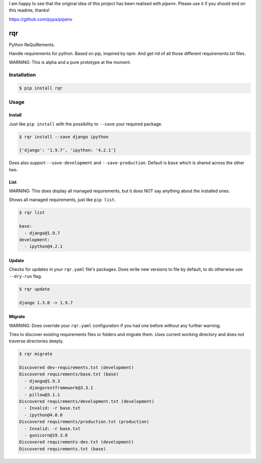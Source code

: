 I am happy to see that the original idea of this project has been realised with `pipenv`. Please use it if you should end on this readme, thanks!

https://github.com/pypa/pipenv



rqr
===

Python ReQuiRements.

Handle requirements for python. Based on pip, inspired by npm. And get rid of all those different requirements.txt files.

WARNING: This is alpha and a pure prototype at the moment.

Installation
------------

.. code:: bash

    $ pip install rqr

Usage
-----

Install
~~~~~~~

Just like ``pip install`` with the possibility to ``--save`` your required package.

.. code:: bash

    $ rqr install --save django ipython

    {'django': '1.9.7', 'ipython: '4.2.1'}

Does also support ``--save-development`` and ``--save-production``. Default is ``base`` which is shared across the other two.


List
~~~~

WARNING: This does display all managed requirements, but it does NOT say anything about the installed ones.

Shows all managed requirements, just like ``pip list``.

.. code:: bash

    $ rqr list

    base:
      - django@1.9.7
    development:
      - ipython@4.2.1

Update
~~~~~~

Checks for updates in your ``rqr.yaml`` file's packages. Does write new versions to file by default, to do otherwise use ``--dry-run`` flag.

.. code:: bash

    $ rqr update

    django 1.3.0 -> 1.9.7

Migrate
~~~~~~~

WARNING: Does override your ``rqr.yaml`` configuration if you had one before without any further warning.

Tries to discover existing requirements files or folders and migrate them. Uses current working directory and does not traverse directories deeply.

.. code:: bash

    $ rqr migrate

    Discovered dev-requirements.txt (development)
    Discovered requirements/base.txt (base)
      - django@1.9.3
      - djangorestframework@3.3.1
      - pillow@3.1.1
    Discovered requirements/development.txt (development)
      - Invalid: -r base.txt
      - ipython@4.0.0
    Discovered requirements/production.txt (production)
      - Invalid: -r base.txt
      - gunicorn@19.3.0
    Discovered requirements-dev.txt (development)
    Discovered requirements.txt (base)
